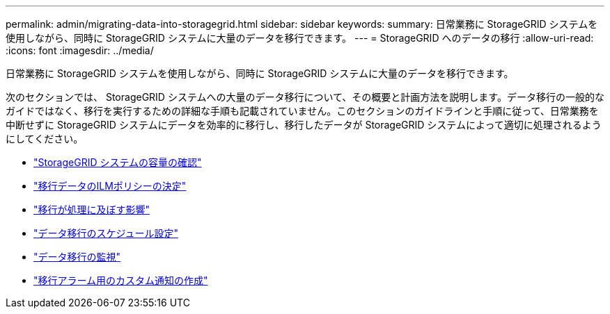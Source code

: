 ---
permalink: admin/migrating-data-into-storagegrid.html 
sidebar: sidebar 
keywords:  
summary: 日常業務に StorageGRID システムを使用しながら、同時に StorageGRID システムに大量のデータを移行できます。 
---
= StorageGRID へのデータの移行
:allow-uri-read: 
:icons: font
:imagesdir: ../media/


[role="lead"]
日常業務に StorageGRID システムを使用しながら、同時に StorageGRID システムに大量のデータを移行できます。

次のセクションでは、 StorageGRID システムへの大量のデータ移行について、その概要と計画方法を説明します。データ移行の一般的なガイドではなく、移行を実行するための詳細な手順も記載されていません。このセクションのガイドラインと手順に従って、日常業務を中断せずに StorageGRID システムにデータを効率的に移行し、移行したデータが StorageGRID システムによって適切に処理されるようにしてください。

* link:confirming-capacity-of-storagegrid-system.html["StorageGRID システムの容量の確認"]
* link:determining-ilm-policy-for-migrated-data.html["移行データのILMポリシーの決定"]
* link:impact-of-migration-on-operations.html["移行が処理に及ぼす影響"]
* link:scheduling-data-migration.html["データ移行のスケジュール設定"]
* link:monitoring-data-migration.html["データ移行の監視"]
* link:creating-custom-notifications-for-migration-alarms.html["移行アラーム用のカスタム通知の作成"]

